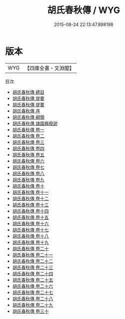 #+TITLE: 胡氏春秋傳 / WYG
#+DATE: 2015-08-24 22:13:47.898198
* 版本
 |       WYG|【四庫全書・文淵閣】|
目次
 - [[file:KR1e0036_000.txt::000-1a][胡氏春秋傳 總目]]
 - [[file:KR1e0036_000.txt::000-5a][胡氏春秋傳 提要]]
 - [[file:KR1e0036_000.txt::000-8a][胡氏春秋傳 提要]]
 - [[file:KR1e0036_000.txt::000-28a][胡氏春秋傳 序]]
 - [[file:KR1e0036_000.txt::000-31a][胡氏春秋傳 綱領]]
 - [[file:KR1e0036_000.txt::000-35a][胡氏春秋傳 諸國興廢説]]
 - [[file:KR1e0036_001.txt::001-1a][胡氏春秋傳 卷一]]
 - [[file:KR1e0036_002.txt::002-1a][胡氏春秋傳 卷二]]
 - [[file:KR1e0036_003.txt::003-1a][胡氏春秋傳 卷三]]
 - [[file:KR1e0036_004.txt::004-1a][胡氏春秋傳 卷四]]
 - [[file:KR1e0036_005.txt::005-1a][胡氏春秋傳 卷五]]
 - [[file:KR1e0036_006.txt::006-1a][胡氏春秋傳 卷六]]
 - [[file:KR1e0036_007.txt::007-1a][胡氏春秋傳 卷七]]
 - [[file:KR1e0036_008.txt::008-1a][胡氏春秋傳 卷八]]
 - [[file:KR1e0036_009.txt::009-1a][胡氏春秋傳 卷九]]
 - [[file:KR1e0036_010.txt::010-1a][胡氏春秋傳 卷十]]
 - [[file:KR1e0036_011.txt::011-1a][胡氏春秋傳 卷十一]]
 - [[file:KR1e0036_012.txt::012-1a][胡氏春秋傳 卷十二]]
 - [[file:KR1e0036_013.txt::013-1a][胡氏春秋傳 卷十三]]
 - [[file:KR1e0036_014.txt::014-1a][胡氏春秋傳 卷十四]]
 - [[file:KR1e0036_015.txt::015-1a][胡氏春秋傳 卷十五]]
 - [[file:KR1e0036_016.txt::016-1a][胡氏春秋傳 卷十六]]
 - [[file:KR1e0036_017.txt::017-1a][胡氏春秋傳 卷十七]]
 - [[file:KR1e0036_018.txt::018-1a][胡氏春秋傳 卷十八]]
 - [[file:KR1e0036_019.txt::019-1a][胡氏春秋傳 卷十九]]
 - [[file:KR1e0036_020.txt::020-1a][胡氏春秋傳 卷二十]]
 - [[file:KR1e0036_021.txt::021-1a][胡氏春秋傳 卷二十一]]
 - [[file:KR1e0036_022.txt::022-1a][胡氏春秋傳 卷二十二]]
 - [[file:KR1e0036_023.txt::023-1a][胡氏春秋傳 卷二十三]]
 - [[file:KR1e0036_024.txt::024-1a][胡氏春秋傳 卷二十四]]
 - [[file:KR1e0036_025.txt::025-1a][胡氏春秋傳 卷二十五]]
 - [[file:KR1e0036_026.txt::026-1a][胡氏春秋傳 卷二十六]]
 - [[file:KR1e0036_027.txt::027-1a][胡氏春秋傳 卷二十七]]
 - [[file:KR1e0036_028.txt::028-1a][胡氏春秋傳 卷二十八]]
 - [[file:KR1e0036_029.txt::029-1a][胡氏春秋傳 卷二十九]]
 - [[file:KR1e0036_030.txt::030-1a][胡氏春秋傳 卷三十]]
